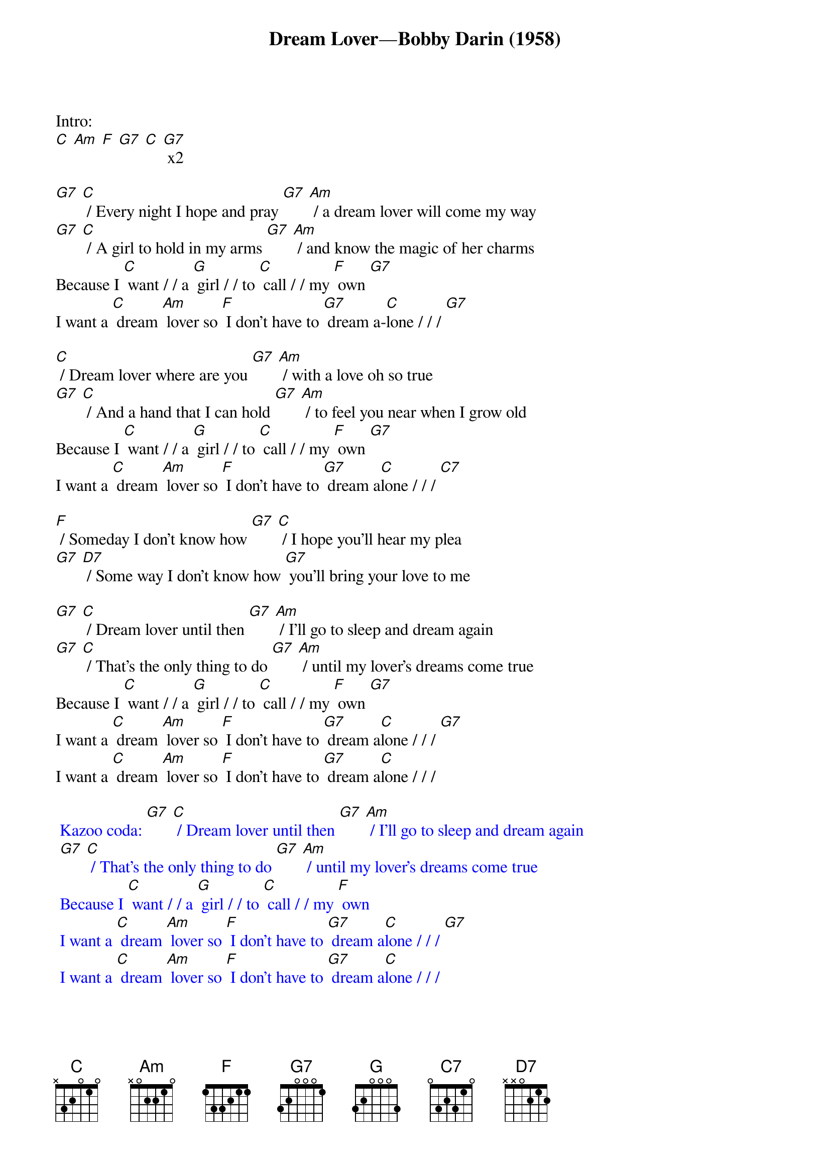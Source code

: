 {t: Dream Lover—Bobby Darin (1958)}

Intro:
[C] [Am] [F] [G7] [C] [G7] x2

[G7] [C] / Every night I hope and pray [G7] [Am] / a dream lover will come my way
[G7] [C] / A girl to hold in my arms [G7] [Am] / and know the magic of her charms
Because I [C] want / / a [G] girl / / to [C] call / / my [F] own [G7]
I want a [C] dream [Am] lover so [F] I don’t have to [G7] dream a-[C]lone / / / [G7]

[C] / Dream lover where are you [G7] [Am] / with a love oh so true
[G7] [C] / And a hand that I can hold [G7] [Am] / to feel you near when I grow old
Because I [C] want / / a [G] girl / / to [C] call / / my [F] own [G7]
I want a [C] dream [Am] lover so [F] I don’t have to [G7] dream a[C]lone / / / [C7]

[F] / Someday I don’t know how [G7] [C] / I hope you’ll hear my plea
[G7] [D7] / Some way I don’t know how [G7] you’ll bring your love to me

[G7] [C] / Dream lover until then [G7] [Am] / I’ll go to sleep and dream again
[G7] [C] / That’s the only thing to do [G7] [Am] / until my lover’s dreams come true
Because I [C] want / / a [G] girl / / to [C] call / / my [F] own [G7]
I want a [C] dream [Am] lover so [F] I don’t have to [G7] dream a[C]lone / / / [G7]
I want a [C] dream [Am] lover so [F] I don’t have to [G7] dream a[C]lone / / /

{textcolour: blue}
 Kazoo coda: [G7] [C] / Dream lover until then [G7] [Am] / I’ll go to sleep and dream again
 [G7] [C] / That’s the only thing to do [G7] [Am] / until my lover’s dreams come true
 Because I [C] want / / a [G] girl / / to [C] call / / my [F] own
 I want a [C] dream [Am] lover so [F] I don’t have to [G7] dream a[C]lone / / / [G7]
 I want a [C] dream [Am] lover so [F] I don’t have to [G7] dream a[C]lone / / /
{textcolour}
